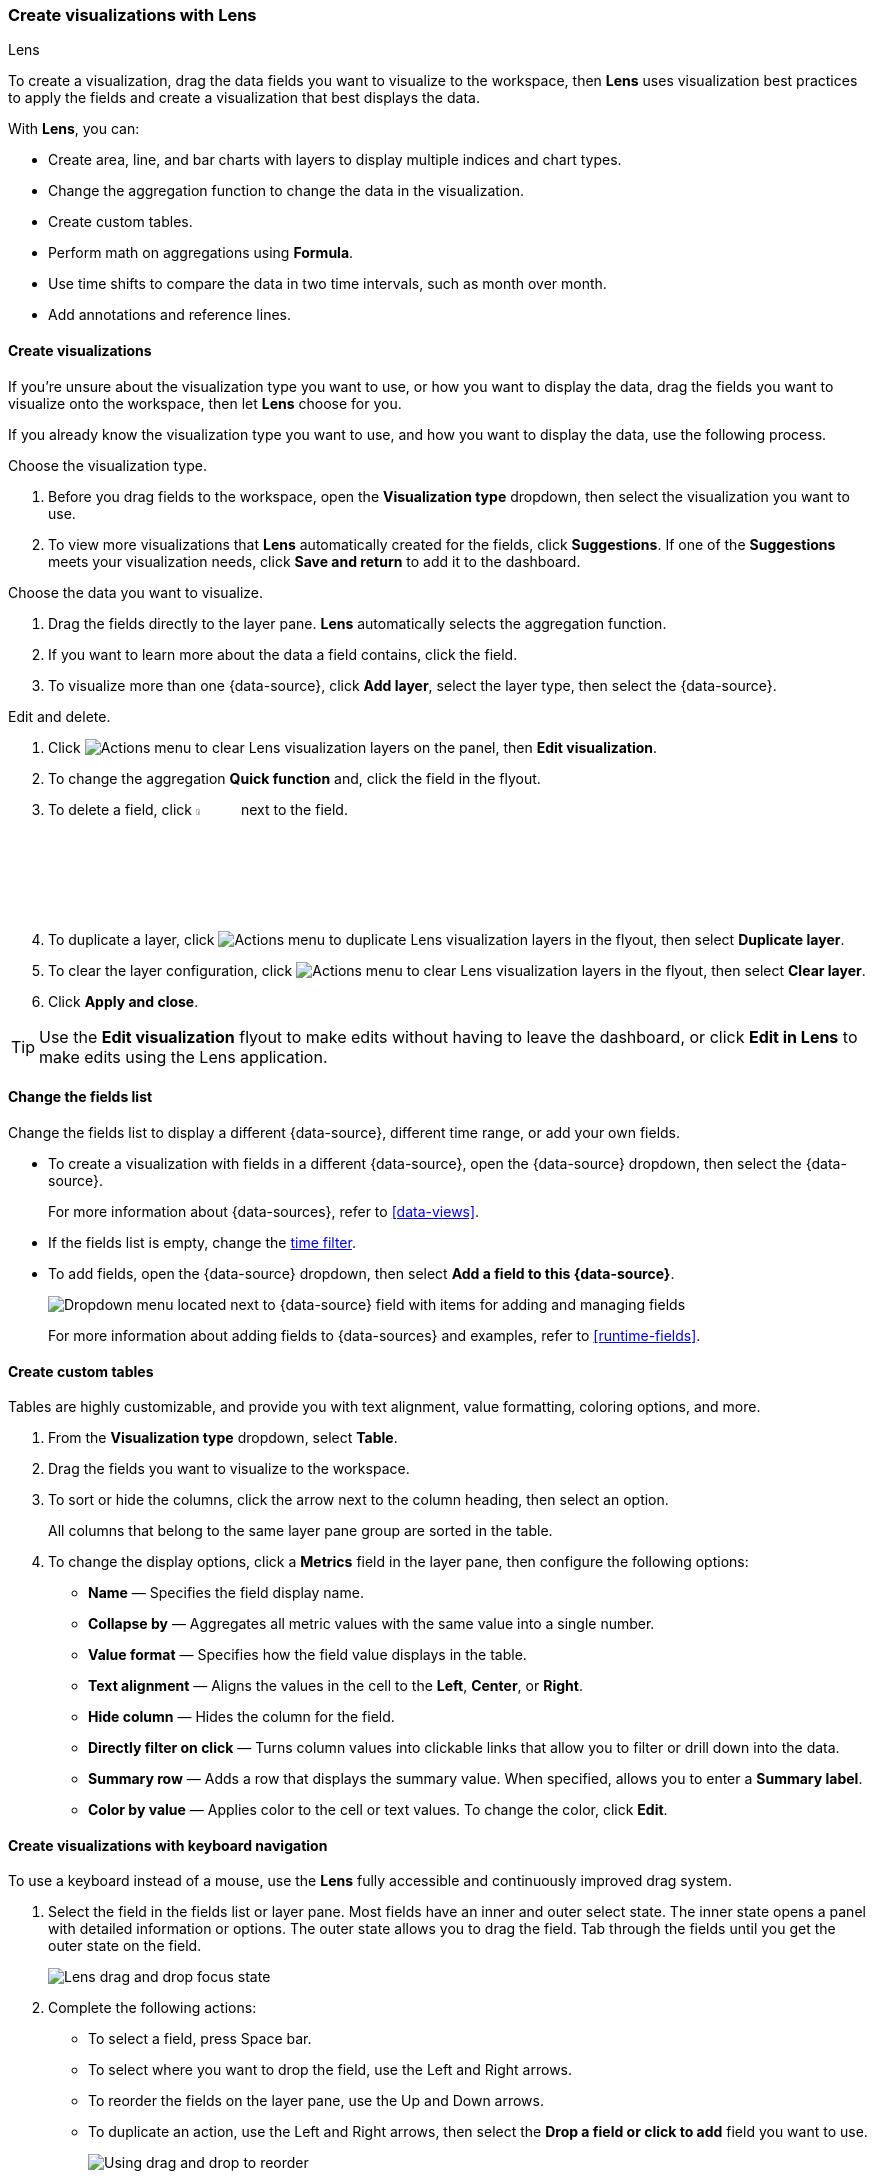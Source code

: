 [[lens]]
=== Create visualizations with Lens
++++
<titleabbrev>Lens</titleabbrev>
++++

To create a visualization, drag the data fields you want to visualize to the workspace, then *Lens* uses visualization best practices to apply the fields and create a visualization that best displays the data. 

With *Lens*, you can:

* Create area, line, and bar charts with layers to display multiple indices and chart types.
* Change the aggregation function to change the data in the visualization.
* Create custom tables.
* Perform math on aggregations using *Formula*.
* Use time shifts to compare the data in two time intervals, such as month over month.
* Add annotations and reference lines.

[float]
[[create-the-visualization-panel]]
==== Create visualizations

If you're unsure about the visualization type you want to use, or how you want to display the data, drag the fields you want to visualize onto the workspace, then let *Lens* choose for you. 

If you already know the visualization type you want to use, and how you want to display the data, use the following process.

Choose the visualization type. 

. Before you drag fields to the workspace, open the *Visualization type* dropdown, then select the visualization you want to use.  

. To view more visualizations that *Lens* automatically created for the fields, click *Suggestions*. If one of the *Suggestions* meets your visualization needs, click *Save and return* to add it to the dashboard.

Choose the data you want to visualize.

. Drag the fields directly to the layer pane. *Lens* automatically selects the aggregation function.

. If you want to learn more about the data a field contains, click the field.

. To visualize more than one {data-source}, click *Add layer*, select the layer type, then select the {data-source}.

Edit and delete.

. Click image:dashboard/images/lens_layerActions_8.5.0.png[Actions menu to clear Lens visualization layers] on the panel, then **Edit visualization**. 

. To change the aggregation *Quick function* and, click the field in the flyout. 

. To delete a field, click image:dashboard/images/trash_can.png[Actions menu icon to delete a field, width=5%] next to the field.

. To duplicate a layer, click image:dashboard/images/lens_layerActions_8.5.0.png[Actions menu to duplicate Lens visualization layers] in the flyout, then select *Duplicate layer*.

. To clear the layer configuration, click image:dashboard/images/lens_layerActions_8.5.0.png[Actions menu to clear Lens visualization layers] in the flyout, then select *Clear layer*.

. Click **Apply and close**. 

TIP: Use the **Edit visualization** flyout to make edits without having to leave the dashboard, or click **Edit in Lens** to make edits using the Lens application.

[float]
[[change-the-fields]]
==== Change the fields list

Change the fields list to display a different {data-source}, different time range, or add your own fields.

* To create a visualization with fields in a different {data-source}, open the {data-source} dropdown, then select the {data-source}. 
+
For more information about {data-sources}, refer to <<data-views>>.

* If the fields list is empty, change the <<set-time-filter,time filter>>.

* To add fields, open the {data-source} dropdown, then select *Add a field to this {data-source}*.
+
[role="screenshot"]
image:images/lens_dataViewDropDown_8.4.0.png[Dropdown menu located next to {data-source} field with items for adding and managing fields]
+
For more information about adding fields to {data-sources} and examples, refer to <<runtime-fields>>.

[float]
[[create-custom-tables]]
==== Create custom tables

Tables are highly customizable, and provide you with text alignment, value formatting, coloring options, and more.

. From the *Visualization type* dropdown, select *Table*. 

. Drag the fields you want to visualize to the workspace. 

. To sort or hide the columns, click the arrow next to the column heading, then select an option.
+
All columns that belong to the same layer pane group are sorted in the table.

. To change the display options, click a *Metrics* field in the layer pane, then configure the following options:

* *Name* &mdash; Specifies the field display name. 

* *Collapse by* &mdash; Aggregates all metric values with the same value into a single number.

* *Value format* &mdash; Specifies how the field value displays in the table. 

* *Text alignment* &mdash; Aligns the values in the cell to the *Left*, *Center*, or *Right*.

* *Hide column* &mdash; Hides the column for the field.

* *Directly filter on click* &mdash; Turns column values into clickable links that allow you to filter or drill down into the data.

* *Summary row* &mdash; Adds a row that displays the summary value. When specified, allows you to enter a *Summary label*.

* *Color by value* &mdash; Applies color to the cell or text values. To change the color, click *Edit*. 

[float]
[[drag-and-drop-keyboard-navigation]]
==== Create visualizations with keyboard navigation

To use a keyboard instead of a mouse, use the *Lens* fully accessible and continuously improved drag system.

. Select the field in the fields list or layer pane. Most fields have an inner and outer select state. The inner state opens a panel with detailed information or options. 
The outer state allows you to drag the field. Tab through the fields until you get the outer state on the field.
+
[role="screenshot"]
image::images/lens_drag_drop_2.png[Lens drag and drop focus state]

. Complete the following actions:

* To select a field, press Space bar.

* To select where you want to drop the field, use the Left and Right arrows.

* To reorder the fields on the layer pane, use the Up and Down arrows.

* To duplicate an action, use the Left and Right arrows, then select the *Drop a field or click to add* field you want to use.
+
[role="screenshot"]
image::images/lens_drag_drop_3.gif[Using drag and drop to reorder]

. To confirm the action, press Space bar. To cancel, press Esc.

[float]
[[lens-formulas]]
==== Use formulas to perform math

Formulas allow you to perform math on aggregated data. The most common formulas divide two values to produce a percent.

. In the layer pane, click a field.

. Click *Formula*, then enter the formula. 
+
Filter ratio example:: To filter a document set, use `kql=''`, then compare to other documents within the same grouping:
+
```
count(kql='response.status_code > 400') / count()
```
+
Week over week example:: To get the value for each grouping from the previous week, use `shift='1w'`.
+
```
percentile(system.network.in.bytes, percentile=99) /
percentile(system.network.in.bytes, percentile=99, shift='1w')
```
You are unable to combine different time shifts, such as `count(shift="1w") - count()` and `count(shift="1w") - count(shift="1m")`, with the *Top values* function.
+
Percent of total example:: To convert each grouping into a percent of the total, formulas calculate `overall_sum` for all groupings:
+
```
sum(products.base_price) / overall_sum(sum(products.base_price))
```
TIP: For detailed information on formulas, click image:dashboard/images/formula_reference.png[Formula reference icon].

. To accurately display the formula, select *Percent* from the *Value format* dropdown.

[float]
[[compare-data-with-time-offsets]]
==== Compare differences over time

Compare your real-time data to the results that are offset by a time increment. For example, you can compare the real-time percentage of a user CPU time spent to the results offset by one hour. 

. In the layer pane, click the field you want to offset.

. Click *Advanced*.

. In the *Time shift* field, enter the time offset increment. 

For a time shift example, refer to <<compare-time-ranges>>.

[float]
[[create-partition-charts-with-multiple-metrics]]
==== Create partition charts with multiple metrics

To create partition charts, such as pie charts, configure one or more *Slice by* dimensions to define the partitions, and a *Metric* dimension to define the size. 
To create partition charts with multiple metrics, use the layer settings. Multiple metrics are unsupported for mosaic visualizations.

. In the layer pane, click image:dashboard/images/lens_layerActions_8.5.0.png[Actions menu for the partition visualization layer], then select *Layer settings*.

. Select *Multiple metrics*.

. Click *X*.

[float]
[[improve-visualization-loading-time]]
==== Improve visualization loading time

preview::[]

Data sampling allows you to improve the visualization loading time. To decrease the loading time, use a lower sampling percentage, which also decreases the accuracy. 
Use low sampling percentages on large datasets.

. In the **Edit visualization** flyout, click image:dashboard/images/lens_layerActions_8.5.0.png[Actions menu for the partition visualization layer], then select *Layer settings*.

. To select the *Sampling* percentage, use the slider.

. Click *Apply and close*.

. Click **Save**.

[float]
[[add-annotations]]
==== Add annotations

preview::[]

Annotations allow you to call out specific points in your visualizations that are important, such as significant changes in the data. You can add annotations for any {data-source}, add text and icons, specify the line format and color, and more.

[role="screenshot"]
image::images/lens_annotations_8.2.0.png[Lens annotations]

Annotations support two placement types:

* *Static date* &mdash; Displays annotations for specific times or time ranges.

* *Custom query* &mdash; Displays annotations based on custom {es} queries. For detailed information about queries, check <<semi-structured-search>>. 

Any annotation layer can be saved as an annotation group to the *Visualize Library* in order to reuse it in other visualizations. Any changes made to the annotation group will be reflected in all visualizations to which it is added.

Create a new annotation layer. 

. In the layer pane, click *Add layer > Annotations > New annotation*.

. Select the {data-source} for the annotation.

. From the fields list, drag a field to the *Add an annotation* field.

. To use global filters in the annotation, click image:dashboard/images/lens_layerActions_8.5.0.png[Actions menu for the annotations layer], then select *Keep global filters* from the dropdown.
+
When you add the visualization to dashboards, image:dashboard/images/lens_visualizationModifierPopup_8.8.0.png[Visualization modifier popup] appears, 
which allows you to view settings changes to the visualization.

Create static annotations.

. Select *Static date*.

. In the *Annotation date* field, click image:images/lens_annotationDateIcon_8.6.0.png[Annodation date icon in Lens], then select the date.

. To display the annotation as a time range, select *Apply as range*, then specify the *From* and *To* dates.

Create custom query annotations.

. Select *Custom query*.

. Enter the *Annotation query* for the data you want to display. 
+
For detailed information about queries and examples, check <<semi-structured-search>>.

. Select the *Target date field*.

Specify the annotation appearance.

. Enter the annotation *Name*.

. Change the *Appearance* options for how you want the annotation to display on the visualization.

. If you created a custom query annotation, click *Add field* to add a field to the annotation tooltip.

. To close, click *X*.

Save the annotation group to the library. 

. In the layer pane, on your annotation layer, click image:images/lens_saveAnnotationLayerButton_8.9.0.png[Save button on annotations layer].

. Enter the *Title*, *Description*, and add any applicable <<managing-tags,*Tags*>>.

. Click *Save group*.

Add a library annotation group to a visualization.

. In the layer pane, click *Add layer > Annotations > Load from library*.

. Select the annotation group you want to use.

[float]
[[add-reference-lines]]
==== Add reference lines

With reference lines, you can identify specific values in your visualizations with icons, colors, and other display options. You can add reference lines to any visualization type that displays axes.

For example, to track the number of bytes in the 75th percentile, add a shaded *Percentile* reference line to your time series visualization.  

[role="screenshot"]
image::images/lens_referenceLine_7.16.png[Lens drag and drop focus state]

. In the layer pane, click *Add layer > Reference lines*.

. Click the reference line value, then specify the reference line you want to use:

* To add a static reference line, click *Static*, then enter the reference line value you want to use.

* To add a dynamic reference line, click *Quick functions*, then click and configure the functions you want to use.

* To calculate the reference line value with math, click *Formula*, then enter the formula.

. Specify the display options, such as *Display name* and *Icon*, then click *Close*.

[float]
[[filter-the-data]]
==== Apply filters

You can use the <<semi-structured-search, query bar>> to create queries that filter all the data in a visualization, or use the layer pane and legend filters to apply filters based on field values.

[float]
[[filter-with-the-function]]
===== Apply multiple KQL filters

With the *Filters* function, you can apply more than one KQL filter, and apply a KQL filter to a single layer so you can visualize filtered and unfiltered data at the same time.

. In the layer pane, click a field.

. Click the *Filters* function.

. Click *Add a filter*, then enter the KQL filter you want to apply.
+
To try the *Filters* function on your own, refer to <<custom-ranges,Compare a subset of documents to all documents>>.

[float]
[[filter-with-the-advanced-option]]
===== Apply a single KQL filter

With the *Filter by* advanced option, you can assign a color to each filter group in *Bar* and *Line and area* visualizations, and build complex tables. For example, to display failure rate and the overall data.

. In the layer pane, click a field.

. Click *Add advanced options*, then select *Filter by*.

. Enter the KQL filter you want to apply.

[float]
[[filter-with-legend-filters]]
===== Apply legend filters

Apply filters to visualizations directly from the values in the legend. *Bar*, *Line and area*, and *Proportion* visualizations support legend filters.

In the legend, click the field, then choose one of the following options:

* *Filter for value* &mdash; Applies a filter that displays only the field data in the visualization.

* *Filter out value* &mdash; Applies a filter that removes the field data from the visualization.

[float]
[[configure-the-visualization-components]]
==== Configure the visualization components

Each visualization type comes with a set of components that you access from the editor toolbar.

The following component menus are available:

* *Visual options* &mdash; Specifies how to display area, line, and bar chart options. For example, you can specify how to display the labels in bar charts.

* *Labels* &mdash; Specifies how to display the labels for donut charts, pie charts, and treemaps. 

* *Legend* &mdash; Specifies how to display the legend. For example, you can display the legend inside the visualization and truncate the legend values.

* *Left axis*, *Bottom axis*, and *Right axis* &mdash; Specify how you want to display the chart axes. For example, add axis labels and change the orientation and bounds.

[float]
[[explore-lens-data-in-discover]]
=== Explore the data in Discover

When your visualization includes one data view, you can open and explore the visualization data in *Discover*.

To get started, click *Explore data in Discover* in the toolbar.

For more information about exploring your data with *Discover*, check out <<discover,Discover>>.

[float]
[[view-data-and-requests]]
==== View the visualization data and requests

To view the data included in the visualization and the requests that collected the data, use the *Inspector*.

. In the toolbar, click *Inspect*.

. Open the *View* dropdown, then click *Data*.

.. From the dropdown, select the table that contains the data you want to view.

.. To download the data, click *Download CSV*, then select the format type.

. Open the *View* dropdown, then click *Requests*.

.. From the dropdown, select the requests you want to view.

.. To view the requests in *Console*, click *Request*, then click *Open in Console*.

[float]
[[save-the-lens-panel]]
==== Save and add the panel

Save the panel to the *Visualize Library* and add it to the dashboard, or add it to the dashboard without saving.

To save the panel to the *Visualize Library*:

. Click *Save to library*.

. Enter the *Title* and add any applicable <<managing-tags,*Tags*>>.

. Make sure that *Add to Dashboard after saving* is selected.

. Click *Save and return*.

To save the panel to the dashboard:

. Click *Save and return*.

. Add an optional title to the panel.

.. In the panel header, click *No Title*.

.. On the *Panel settings* window, select *Show title*.

.. Enter the *Title*, then click *Save*.

[float]
[[lens-faq]]
=== Frequently asked questions

For answers to common *Lens* questions, review the following. 

[discrete]
[[when-should-i-normalize-the-data-by-unit-or-use-a-custom-interval]]
.*When should I normalize the data by unit or use a custom interval?*
[%collapsible]
====
* *Normalize by unit* &mdash; Calculates the average for the interval. When you normalize the data by unit, the data appears less granular, but *Lens* is able to calculate the data faster. 

* *Customize time interval* &mdash; Creates a bucket for each interval. When you customize the time interval, you can use a large time range, but *Lens* calculates the data slower.

To normalize the interval: 

. In the layer pane, click a field.

. Click *Add advanced options > Normalize by unit*. 

. From the *Normalize by unit* dropdown, select an option, then click *Close*.

To create a custom interval:

. In the layer pane, click a field.

. Select *Customize time interval*.

. Change the *Minimum interval*, then click *Close*.
====

[discrete]
[[what-is-the-other-category]]
.*What data is categorized as Other?*
[%collapsible]
====
The *Other* category contains all of the documents that do not match the specified criteria or filters. 
Use *Other* when you want to compare a value, or multiple values, to a whole.

By default, *Group other values as "Other"* is enabled when you use the *Top values* function. 

To disable *Group other values as "Other"*, click a field in the layer pane, click *Advanced*, then deselect *Group other values as "Other"*.
====

[discrete]
[[how-can-i-include-documents-without-the-field-in-the-operation]]
.*How do I add documents without a field?*
[%collapsible]
====
By default, *Lens* retrieves only the documents from the fields. 
For bucket aggregations, such as *Top values*, you can add documents that do not contain the fields, 
which is helpful when you want to make a comparison to the whole documentation set.

. In the layer pane, click a field. 

. Click *Advanced*, then select *Include documents without this field*.
====

[discrete]
[[when-do-i-use-runtime-fields-vs-formula]]
.*When do I use runtime fields vs. formula?*
[%collapsible]
====
Use runtime fields to format, concatenate, and extract document-level fields. Runtime fields work across all of {kib} and are best used for smaller computations without compromising performance.

Use formulas to compare multiple {es} aggregations that can be filtered or shifted in time. Formulas apply only to *Lens* panels and are computationally intensive.
====

[discrete]
[[is-it-possible-to-have-more-than-one-Y-axis-scale]]
.*Can I add more than one y-axis scale?*
[%collapsible]
====
For each y-axis, you can select *Left* and *Right*, and configure a different scale.
====

[discrete]
[[why-is-my-value-with-the-right-color-using-value-based-coloring]]
.*Why is my value the incorrect color when I use value-based coloring?*
[%collapsible]
====
Here's a short list of few different aspects to check:

* Make sure the value falls within the desired color stop value defined in the panel. Color stop values are "inclusive".

* Make sure you have the correct value precision setup. Value formatters could round the numeric values up or down.

* Make sure the correct color continuity option is selected. If the number is below the first color stop value, a continuity of type `Below` or `Above and below range` is required.

* The default values set by the Value type are based on the current data range displayed in the data table.

** If a custom `Number` configuration is used, check that the color stop values are covering the current data range.

** If a `Percent` configuration is used, and the data range changes, the colors displayed are affected.
====

[discrete]
[[can-i-sort-by-multiple-columns]]
.*How do I sort by multiple columns?*
[%collapsible]
====
Multiple column sorting is unsupported, but is supported in *Discover*. For information on how to sort multiple columns in *Discover*, 
refer to <<explore-fields-in-your-data,Explore the fields in your data>>.
====

[float]
[[why-my-field-is-missing-from-the-fields-list]]
.*Why is my field missing from the fields list?*
[%collapsible]
====
The following field types do not appear in the *Available fields* list:

* Full-text
* geo_point
* flattened
* object

Verify if the field appears in the *Empty fields* list. *Lens* uses heuristics to determine if the fields contain values. For sparse data sets, the heuristics are less precise.
====

[float]
[[how-to-handle-gaps-in-time-series-visualizations]]
.*What do I do with gaps in time series visualizations?*
[%collapsible]
====
When you create *Area* and *Line* charts with sparse time series data, open *Visual options* in the editor toolbar, then select a *Missing values* option.
====

[discrete]
[[is-it-possible-to-change-the-scale-of-Y-axis]]
.*Can I statically define the y-axis scale?*
[%collapsible]
====
You can set the scale, or _bounds_, for area, bar, and line charts. You can configure the bounds for all functions, except *Percentile*. Logarithmic scales are unsupported.

To configure the bounds, use the menus in the editor toolbar. Bar and area charts required 0 in the scale between *Lower bound* and *Upper bound*. 
====

[discrete]
[[is-it-possible-to-show-icons-in-datatable]]
.*Is it possible to display icons in data tables?*
[%collapsible]
====
You can display icons with <<managing-data-views, field formatters>> in data tables.
====

[discrete]
[[is-it-possible-to-inspect-the-elasticsearch-queries-in-Lens]]
.*How do I inspect {es} queries in visualizations?*
[%collapsible]
====
You can inspect the requests sent by the visualization to {es} using the Inspector. It can be accessed within the editor or in the dashboard.
====

[discrete]
[[how-to-isolate-a-single-series-in-a-chart]]
.*How do I isolate a single series in a chart?*
[%collapsible]
====
For area, line, and bar charts, press Shift, then click the series in the legend. All other series are automatically deselected.
====

[discrete]
[[is-it-possible-to-use-saved-serches-in-lens]]
.*How do I visualize saved searches?*
[%collapsible]
====
Visualizing saved searches in unsupported.
====

[discrete]
[[is-it-possible-to-decrease-or-increase-the-number-of-suggestions]]
.*How do I change the number of suggestions?*
[%collapsible]
====
Configuring the *Suggestions* is unsupported.
====

[discrete]
[[is-it-possible-to-have-pagination-for-datatable]]
.*Is it possible to have pagination in a data table?*
[%collapsible]
====
Pagination in a data table is unsupported. To use pagination in data tables, create an <<types-of-visualizations,aggregation-based data table>>.
====

[discrete]
[[is-it-possible-to-select-color-for-specific-bar-or-point]]
.*How do I change the color for a single data point?*
[%collapsible]
====
Specifying the color for a single data point, such as a single bar or line, is unsupported.
====

[discrete]
[[dynamic-metric-coloring]]
.*How does dynamic coloring work for the metric visualization?*
[%collapsible]
====
In the color palette editor, if you select *Value type: Number* the colors are applied based on the *Primary metric* value.

The *Primary metric* refers to the large number displayed in each tile.

[role="screenshot"]
image:images/lens_primaryMetric.png[Illustration of where to find the primary metric in a metric visualization.]


If you select *Value type: Percent*, the primary metric values are mapped to a range between 0 and 100 percent. The bounds of the range depend on your configuration.

The logic is as follows. If there is a Breakdown dimension for multiple visualization tiles:

* When there is a *Maximum dimension*, the range is from zero to the value of your *Maximum dimension*.

* When there is no *Maximum dimension*, the range is from the smallest primary metric values to the greatest primary metric values.

If there is no Breakdown dimension for a single visualization tile:

* When there is a *Maximum dimension*, the range is from zero to the value of your *Maximum dimension*.

* When there is no *Maximum dimension*, *Value type: Percent* cannot be selected because there's no way to determine a range.

====